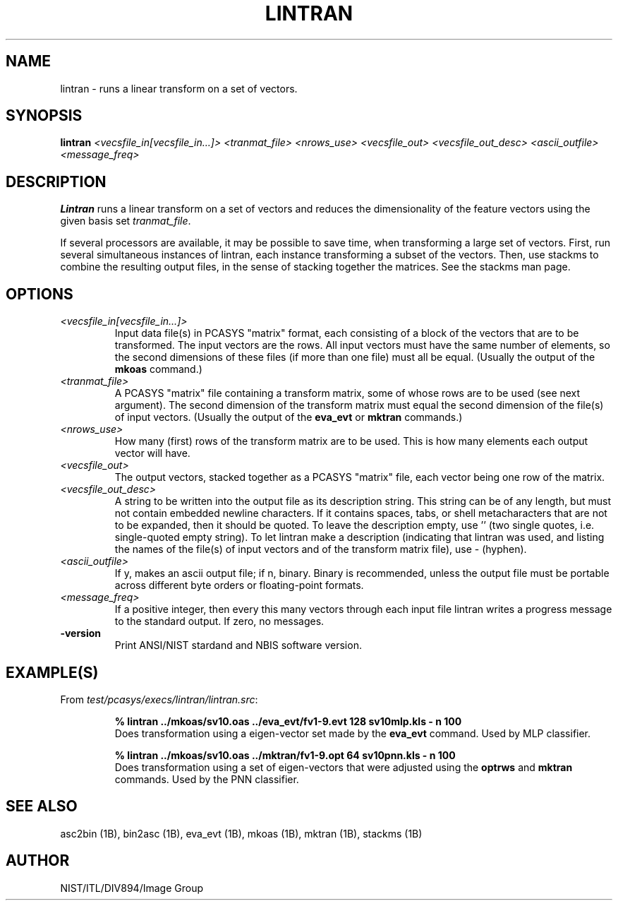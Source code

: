 .\" @(#)lintran.1 2001/04/02 NIST
.\" I Image Group
.\" G. T. Candela & Craig I. Watson
.\"
.TH LINTRAN 1B "02 April 2001" "NIST" "NBIS Reference Manual"
.SH NAME
lintran \- runs a linear transform on a set of vectors.
.SH SYNOPSIS
.B lintran
.I <vecsfile_in[vecsfile_in...]> <tranmat_file>
.I <nrows_use> <vecsfile_out> <vecsfile_out_desc> <ascii_outfile>
.I <message_freq>
.SH DESCRIPTION
.B Lintran
runs a linear transform on a set of vectors and reduces the
dimensionality of the feature vectors using the given basis
set \fItranmat_file\fR.

If several processors are available, it may be possible to save time,
when transforming a large set of vectors.  First, run
several simultaneous instances of lintran, each instance transforming
a subset of the vectors.  Then, use stackms to combine the resulting
output files, in the sense of stacking together the matrices.  See the
stackms man page.
.SH OPTIONS
.TP
.I <vecsfile_in[vecsfile_in...]>
Input data file(s) in PCASYS "matrix" format, each consisting of a
block of the vectors that are to be transformed.  The input vectors
are the rows.  All input vectors must have the same number of elements,
so the second dimensions of these files (if more than one file) must
all be equal. (Usually the output of the \fBmkoas\fR command.)
.TP
.I <tranmat_file>
A PCASYS "matrix" file containing a transform matrix, some of whose
rows are to be used (see next argument).  The second dimension of
the transform matrix must equal the second dimension of the file(s)
of input vectors. (Usually the output of the \fBeva_evt\fR or
\fBmktran\fR commands.)
.TP
.I <nrows_use>
How many (first) rows of the transform matrix are to be used.
This is how many elements each output vector will have.
.TP
.I <vecsfile_out>
The output vectors, stacked together as a PCASYS "matrix" file, each
vector being one row of the matrix.
.TP
.I <vecsfile_out_desc>
A string to be written into the output file as its description string.
This string can be of any length, but must not contain embedded
newline characters.  If it contains spaces, tabs, or shell
metacharacters that are not to be expanded, then it should be quoted.
To leave the description empty, use '' (two single quotes, i.e.
single\-quoted empty string).  To let lintran make a description
(indicating that lintran was used, and listing the names of the
file(s) of input vectors and of the transform matrix file), use \-
(hyphen).
.TP
.I <ascii_outfile>
If y, makes an ascii output file; if n, binary.  Binary is
recommended, unless the output file must be portable across different
byte orders or floating\-point formats.
.TP
.I <message_freq>
If a positive integer, then every this many vectors through each input
file lintran writes a progress message to the standard output.  If
zero, no messages.
.TP
\fB-version
\fRPrint ANSI/NIST stardand and NBIS software version.

.SH EXAMPLE(S)
From \fItest/pcasys/execs/lintran/lintran.src\fR:
.PP
.RS
.B % lintran ../mkoas/sv10.oas ../eva_evt/fv1-9.evt 128 sv10mlp.kls - n 100
.br
Does transformation using a eigen-vector set made by the
\fBeva_evt\fR command.  Used by MLP classifier.
.PP
.B % lintran ../mkoas/sv10.oas ../mktran/fv1-9.opt 64 sv10pnn.kls - n 100
.br
Does transformation using a set of eigen-vectors that were
adjusted using the \fBoptrws\fR and \fBmktran\fR commands.
Used by the PNN classifier.
.SH "SEE ALSO"
asc2bin (1B), bin2asc (1B), eva_evt (1B), mkoas (1B), mktran (1B),
stackms (1B)

.SH AUTHOR
NIST/ITL/DIV894/Image Group
